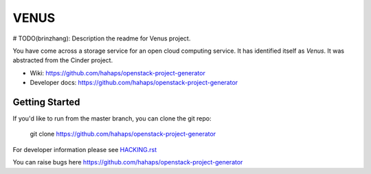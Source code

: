 ======
VENUS
======

# TODO(brinzhang): Description the readme for Venus project.

You have come across a storage service for an open cloud computing service.
It has identified itself as `Venus`. It was abstracted from the Cinder project.

* Wiki: https://github.com/hahaps/openstack-project-generator
* Developer docs: https://github.com/hahaps/openstack-project-generator

Getting Started
---------------

If you'd like to run from the master branch, you can clone the git repo:

    git clone https://github.com/hahaps/openstack-project-generator

For developer information please see
`HACKING.rst <https://github.com/hahaps/openstack-project-generator>`_

You can raise bugs here https://github.com/hahaps/openstack-project-generator
